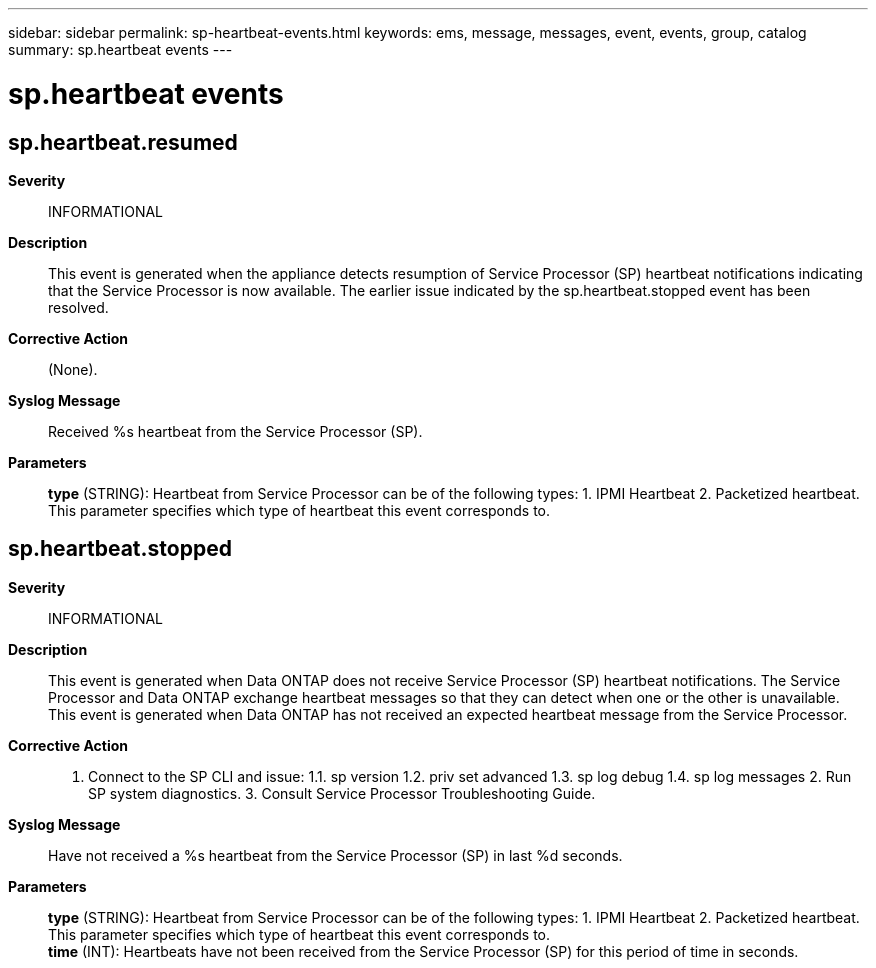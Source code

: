 ---
sidebar: sidebar
permalink: sp-heartbeat-events.html
keywords: ems, message, messages, event, events, group, catalog
summary: sp.heartbeat events
---

= sp.heartbeat events
:toc: macro
:toclevels: 1
:hardbreaks:
:nofooter:
:icons: font
:linkattrs:
:imagesdir: ./media/

== sp.heartbeat.resumed
*Severity*::
INFORMATIONAL
*Description*::
This event is generated when the appliance detects resumption of Service Processor (SP) heartbeat notifications indicating that the Service Processor is now available. The earlier issue indicated by the sp.heartbeat.stopped event has been resolved.
*Corrective Action*::
(None).
*Syslog Message*::
Received %s heartbeat from the Service Processor (SP).
*Parameters*::
*type* (STRING): Heartbeat from Service Processor can be of the following types: 1. IPMI Heartbeat 2. Packetized heartbeat. This parameter specifies which type of heartbeat this event corresponds to.

== sp.heartbeat.stopped
*Severity*::
INFORMATIONAL
*Description*::
This event is generated when Data ONTAP does not receive Service Processor (SP) heartbeat notifications. The Service Processor and Data ONTAP exchange heartbeat messages so that they can detect when one or the other is unavailable. This event is generated when Data ONTAP has not received an expected heartbeat message from the Service Processor.
*Corrective Action*::
1. Connect to the SP CLI and issue: 1.1. sp version 1.2. priv set advanced 1.3. sp log debug 1.4. sp log messages 2. Run SP system diagnostics. 3. Consult Service Processor Troubleshooting Guide.
*Syslog Message*::
Have not received a %s heartbeat from the Service Processor (SP) in last %d seconds.
*Parameters*::
*type* (STRING): Heartbeat from Service Processor can be of the following types: 1. IPMI Heartbeat 2. Packetized heartbeat. This parameter specifies which type of heartbeat this event corresponds to.
*time* (INT): Heartbeats have not been received from the Service Processor (SP) for this period of time in seconds.
